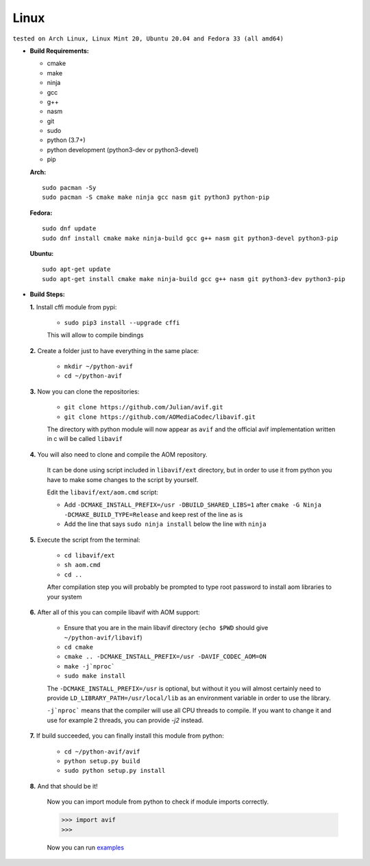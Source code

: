 =====
Linux
=====

``tested on Arch Linux, Linux Mint 20, Ubuntu 20.04 and Fedora 33 (all amd64)``

- **Build Requirements:**

  - cmake
  - make
  - ninja
  - gcc
  - g++
  - nasm
  - git
  - sudo
  - python (3.7+)
  - python development (python3-dev or python3-devel)
  - pip


  **Arch:**

  ::

     sudo pacman -Sy
     sudo pacman -S cmake make ninja gcc nasm git python3 python-pip


  **Fedora:**

  ::

     sudo dnf update
     sudo dnf install cmake make ninja-build gcc g++ nasm git python3-devel python3-pip


  **Ubuntu:**

  ::

     sudo apt-get update
     sudo apt-get install cmake make ninja-build gcc g++ nasm git python3-dev python3-pip


- **Build Steps:**

  **1.** Install cffi module from pypi:

     - ``sudo pip3 install --upgrade cffi``

     This will allow to compile bindings


  **2.** Create a folder just to have everything in the same place:

     - ``mkdir ~/python-avif``
     - ``cd ~/python-avif``


  **3.** Now you can clone the repositories:

     - ``git clone https://github.com/Julian/avif.git``
     - ``git clone https://github.com/AOMediaCodec/libavif.git``

     The directory with python module will now appear as ``avif`` and the official avif implementation written in c will be called ``libavif``


  **4.** You will also need to clone and compile the AOM repository.

     It can be done using script included in ``libavif/ext`` directory, but in order to use it from python you have to make some changes to the script by yourself.

     Edit the ``libavif/ext/aom.cmd`` script:

     - Add ``-DCMAKE_INSTALL_PREFIX=/usr -DBUILD_SHARED_LIBS=1`` after ``cmake -G Ninja -DCMAKE_BUILD_TYPE=Release`` and keep rest of the line as is
     - Add the line that says ``sudo ninja install`` below the line with ``ninja``


  **5.** Execute the script from the terminal:

     - ``cd libavif/ext``
     - ``sh aom.cmd``
     - ``cd ..``

     After compilation step you will probably be prompted to type root password to install aom libraries to your system


  **6.** After all of this you can compile libavif with AOM support:

     - Ensure that you are in the main libavif directory (``echo $PWD`` should give ``~/python-avif/libavif``)
     - ``cd cmake``
     - ``cmake .. -DCMAKE_INSTALL_PREFIX=/usr -DAVIF_CODEC_AOM=ON``
     - ``make -j`nproc```
     - ``sudo make install``

     The ``-DCMAKE_INSTALL_PREFIX=/usr`` is optional, but without it you will almost certainly need to provide ``LD_LIBRARY_PATH=/usr/local/lib`` as an environment variable in order to use the library.

     ``-j`nproc``` means that the compiler will use all CPU threads to compile. If you want to change it and use for example 2 threads, you can provide `-j2` instead.


  **7.** If build succeeded, you can finally install this module from python:

     - ``cd ~/python-avif/avif``
     - ``python setup.py build``
     - ``sudo python setup.py install``


  **8.** And that should be it!

     Now you can import module from python to check if module imports correctly.

     .. code-block:: python
     
        >>> import avif
        >>>

     Now you can run `examples <README.rst#Examples>`_

